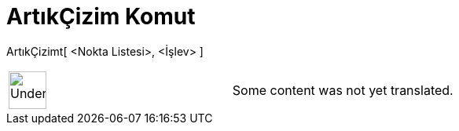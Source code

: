 = ArtıkÇizim Komut
:page-en: commands/ResidualPlot
ifdef::env-github[:imagesdir: /tr/modules/ROOT/assets/images]

ArtıkÇizimt[ <Nokta Listesi>, <İşlev> ]::

[width="100%",cols="50%,50%",]
|===
a|
image:48px-UnderConstruction.png[UnderConstruction.png,width=48,height=48]

|Some content was not yet translated.
|===
